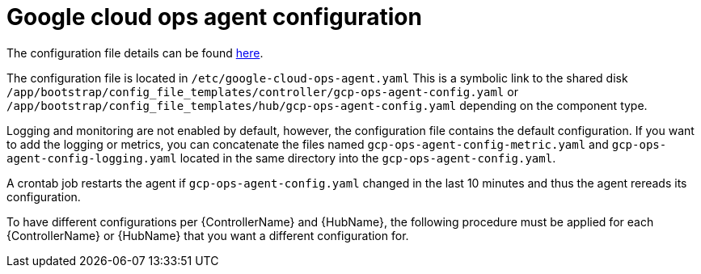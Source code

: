 [id="proc-aap-gcp-configure-google-cloud-ops-agent"]

= Google cloud ops agent configuration

The configuration file details can be found link:https://cloud.google.com/stackdriver/docs/solutions/agents/ops-agent/configuration[here].

The configuration file is located in `/etc/google-cloud-ops-agent.yaml` 
This is a symbolic link to the shared disk `/app/bootstrap/config_file_templates/controller/gcp-ops-agent-config.yaml` or `/app/bootstrap/config_file_templates/hub/gcp-ops-agent-config.yaml` depending on the component type. 

Logging and monitoring are not enabled by default, however, the configuration file contains the default configuration. 
If you want to add the logging or metrics, you can concatenate the files named `gcp-ops-agent-config-metric.yaml` and `gcp-ops-agent-config-logging.yaml` located in the same directory into the `gcp-ops-agent-config.yaml`.

A crontab job restarts the agent if `gcp-ops-agent-config.yaml` changed in the last 10 minutes and thus the agent rereads its configuration.

To have different configurations per {ControllerName} and {HubName}, the following procedure must be applied for each {ControllerName} or {HubName} that you want a different configuration for.


